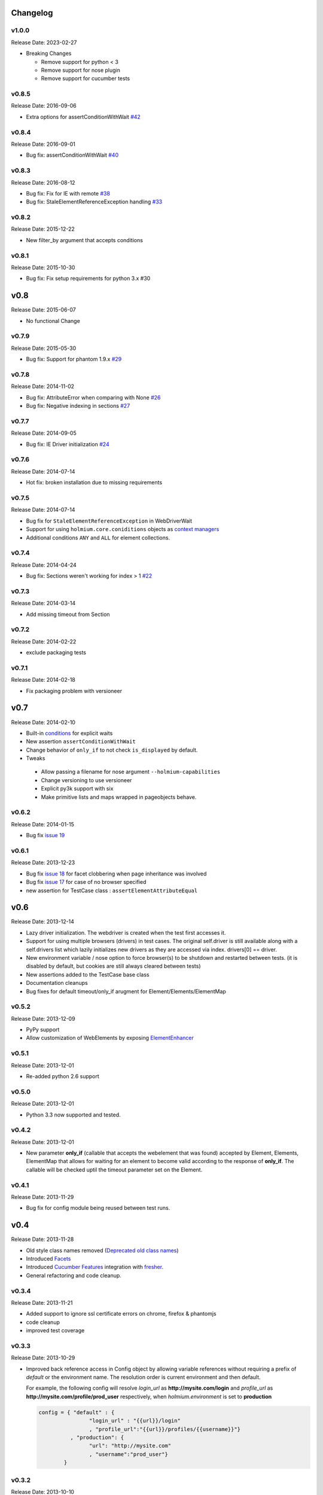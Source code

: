 .. :changelog:
.. _Deprecated old class names: http://holmiumcore.readthedocs.org/en/latest/core.html#deprecated-classes
.. _Config object: http://holmiumcore.readthedocs.org/en/latest/internals.html#holmium.core.Config
.. _Section object: https://holmiumcore.readthedocs.org/en/latest/usage.html#sections
.. _Facets: http://holmiumcore.readthedocs.org/en/latest/usage.html#page-facets
.. _Cucumber Features: http://holmiumcore.readthedocs.org/en/latest/cucumber.html
.. _fresher: https://github.com/lddubeau/fresher
.. _ElementEnhancer: http://holmiumcore.readthedocs.org/en/latest/usage.html#customizing-page-elements
.. _conditions: http://holmiumcore.readthedocs.org/en/latest/usage.html#conditions

Changelog
=========

v1.0.0
------
Release Date: 2023-02-27

* Breaking Changes

  * Remove support for python < 3
  * Remove support for nose plugin
  * Remove support for cucumber tests


v0.8.5
------
Release Date: 2016-09-06

* Extra options for assertConditionWithWait `#42 <https://github.com/alisaifee/holmium.core/issues/42>`_

v0.8.4
------
Release Date: 2016-09-01

* Bug fix: assertConditionWithWait `#40 <https://github.com/alisaifee/holmium.core/issues/40>`_

v0.8.3
------
Release Date: 2016-08-12

* Bug fix: Fix for IE with remote `#38 <https://github.com/alisaifee/holmium.core/issues/38>`_
* Bug fix: StaleElementReferenceException handling `#33 <https://github.com/alisaifee/holmium.core/issues/33>`_

v0.8.2
------
Release Date: 2015-12-22

* New filter_by argument that accepts conditions

v0.8.1
------
Release Date: 2015-10-30

* Bug fix: Fix setup requirements for python 3.x #30

v0.8
====
Release Date: 2015-06-07

* No functional Change

v0.7.9
------
Release Date: 2015-05-30

* Bug fix: Support for phantom 1.9.x `#29 <https://github.com/alisaifee/holmium.core/issues/29>`_

v0.7.8
------
Release Date: 2014-11-02

* Bug fix: AttributeError when comparing with None `#26 <https://github.com/alisaifee/holmium.core/issues/26>`_
* Bug fix: Negative indexing in sections `#27 <https://github.com/alisaifee/holmium.core/issues/27>`_

v0.7.7
------
Release Date: 2014-09-05

* Bug fix: IE Driver initialization `#24 <https://github.com/alisaifee/holmium.core/issues/24>`_

v0.7.6
------
Release Date: 2014-07-14

* Hot fix: broken installation due to missing requirements

v0.7.5
------
Release Date: 2014-07-14

* Bug fix for ``StaleElementReferenceException`` in WebDriverWait
* Support for using ``holmium.core.coniditions`` objects as
  `context managers
  <http://holmiumcore.readthedocs.org/en/latest/usage.html#context-managers>`_
* Additional conditions ``ANY`` and ``ALL`` for element collections.

v0.7.4
------
Release Date: 2014-04-24

* Bug fix: Sections weren't working for index > 1 `#22 <https://github.com/alisaifee/holmium.core/issues/22>`_

v0.7.3
------
Release Date: 2014-03-14

* Add missing timeout from Section

v0.7.2
------
Release Date: 2014-02-22

* exclude packaging tests

v0.7.1
------
Release Date: 2014-02-18

* Fix packaging problem with versioneer

v0.7
====
Release Date: 2014-02-10

* Built-in `conditions`_ for explicit waits
* New assertion ``assertConditionWithWait``
* Change behavior of ``only_if`` to not check ``is_displayed`` by default.
* Tweaks

 * Allow passing a filename for nose argument ``--holmium-capabilities``
 * Change versioning to use versioneer
 * Explicit py3k support with six
 * Make primitive lists and maps wrapped in pageobjects behave.

v0.6.2
------
Release Date: 2014-01-15

* Bug fix `issue 19 <https://github.com/alisaifee/holmium.core/issues/19>`_

v0.6.1
------
Release Date: 2013-12-23

* Bug fix `issue 18 <https://github.com/alisaifee/holmium.core/issues/18>`_ for facet
  clobbering when page inheritance was involved
* Bug fix
  `issue 17 <https://github.com/alisaifee/holmium.core/commit/issues/17>`_
  for case of no browser specified
* new assertion for TestCase class : ``assertElementAttributeEqual``

v0.6
====
Release Date: 2013-12-14

* Lazy driver initialization. The webdriver is created
  when the test first accesses it.
* Support for using multiple browsers (drivers) in test cases. The original
  self.driver is still available along with a self.drivers list which lazily
  initializes new drivers as they are accessed via index. drivers[0] == driver.
* New environment variable / nose option to force browser(s) to be shutdown and
  restarted between tests. (it is disabled by default, but cookies are still
  always cleared between tests)
* New assertions added to the TestCase base class
* Documentation cleanups
* Bug fixes for default timeout/only_if arugment for Element/Elements/ElementMap

v0.5.2
------
Release Date: 2013-12-09

* PyPy support
* Allow customization of WebElements by exposing `ElementEnhancer`_

v0.5.1
------
Release Date: 2013-12-01

* Re-added python 2.6 support

v0.5.0
------
Release Date: 2013-12-01

* Python 3.3 now supported and tested.

v0.4.2
------
Release Date: 2013-12-01

* New parameter **only_if** (callable that accepts the webelement that was
  found) accepted by Element, Elements, ElementMap that allows for waiting
  for an element to become valid according to the response of **only_if**. The callable will be checked uptil the timeout parameter set
  on the Element.

v0.4.1
------
Release Date: 2013-11-29

* Bug fix for config module being reused between test runs.

v0.4
====
Release Date: 2013-11-28

* Old style class names removed (`Deprecated old class names`_)
* Introduced `Facets`_
* Introduced `Cucumber Features`_ integration with `fresher`_.
* General refactoring and code cleanup.

v0.3.4
------
Release Date: 2013-11-21

* Added support to ignore ssl certificate errors on chrome, firefox & phantomjs
* code cleanup
* improved test coverage


v0.3.3
------
Release Date: 2013-10-29

* Improved back reference access in Config object by allowing variable references
  without requiring a prefix of `default` or the environment name. The resolution
  order is current environment and then default.

  For example, the following config will resolve `login_url` as **http://mysite.com/login**
  and `profile_url` as **http://mysite.com/profile/prod_user** respectively, when `holmium.environment`
  is set to **production**

  .. code-block:: python

    config = { "default" : {
                    "login_url" : "{{url}}/login"
                    , "profile_url":"{{url}}/profiles/{{username}}"}
              , "production": {
                    "url": "http://mysite.com"
                    , "username":"prod_user"}
            }


v0.3.2
------
Release Date: 2013-10-10

* Fluent response from page objects only when page method returns None

v0.3.1
------
Release Date: 2013-09-17

* Allow indexing of Sections objects

v0.3
====
Release Date: 2013-09-16

* Bug Fix for instantiating multiple instances of the same the Page object
  (https://github.com/alisaifee/holmium.core/issues/4)
* `Section object`_ introduced

v0.2
====
Release Date: 2013-09-11

* `Deprecated old class names`_ (PageObject, PageElement, PageElements, PageElementMap & HolmiumTestCase)
* Added more tests for holmium.core.TestCase
* New `Config object`_.

v0.1.8.4
--------
Release Date: 2013-09-04


* Bug Fix : installation via pip was failing due to missing HISTORY.rst file.

v0.1.8.3
--------
Release Date: 2013-08-12


* Bug fix

  - improved error handling and logging for missing/malformed config file.

v0.1.8
------
Release Date: 2013-03-18


* Added iphone/android/phantomjs to supported browsers
* Bug fix

  - fixed phantomjs build in travis


































